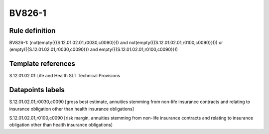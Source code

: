 =======
BV826-1
=======

Rule definition
---------------

BV826-1: (not(empty({{S.12.01.02.01,r0030,c0090}})) and not(empty({{S.12.01.02.01,r0100,c0090}}))) or (empty({{S.12.01.02.01,r0030,c0090}}) and empty({{S.12.01.02.01,r0100,c0090}}))


Template references
-------------------

S.12.01.02.01 Life and Health SLT Technical Provisions


Datapoints labels
-----------------

S.12.01.02.01,r0030,c0090 [gross best estimate, annuities stemming from non-life insurance contracts and relating to insurance obligation other than health insurance obligations]

S.12.01.02.01,r0100,c0090 [risk margin, annuities stemming from non-life insurance contracts and relating to insurance obligation other than health insurance obligations]



